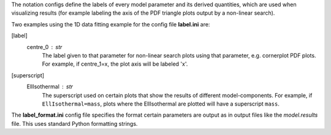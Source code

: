 The notation configs define the labels of every model parameter and its derived quantities, which are used when
visualizing results (for example labeling the axis of the PDF triangle plots output by a non-linear search).


Two examples using the 1D data fitting example for the config file **label.ini** are:

[label]
    centre_0 : str
        The label given to that parameter for non-linear search plots using that parameter, e.g. cornerplot PDF plots.
        For example, if centre_1=x, the plot axis will be labeled 'x'.

[superscript]
    EllIsothermal : str
        The superscript used on certain plots that show the results of different model-components. For example, if
        ``EllIsothermal=mass``, plots where the EllIsothermal are plotted will have a superscript ``mass``.


The **label_format.ini** config file specifies the format certain parameters are output as in output files like the
*model.results* file. This uses standard Python formatting strings.
